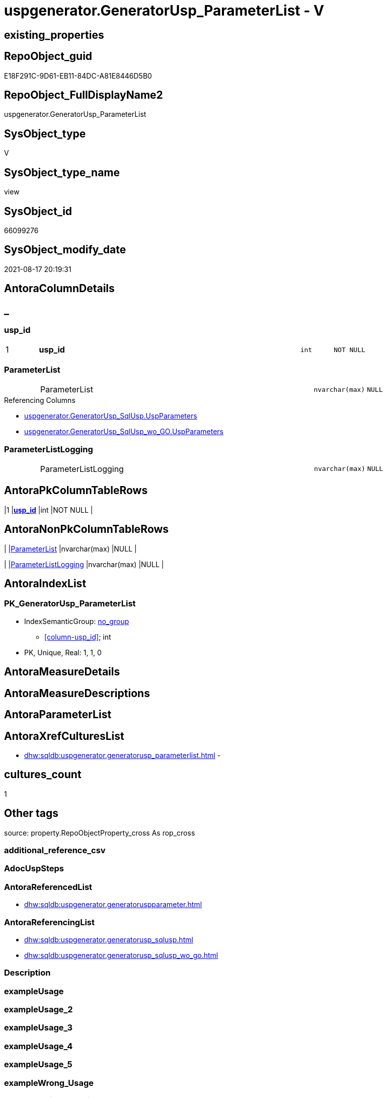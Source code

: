 // tag::HeaderFullDisplayName[]
= uspgenerator.GeneratorUsp_ParameterList - V
// end::HeaderFullDisplayName[]

== existing_properties

// tag::existing_properties[]

:ExistsProperty--antorareferencedlist:
:ExistsProperty--antorareferencinglist:
:ExistsProperty--is_repo_managed:
:ExistsProperty--is_ssas:
:ExistsProperty--pk_index_guid:
:ExistsProperty--pk_indexpatterncolumndatatype:
:ExistsProperty--pk_indexpatterncolumnname:
:ExistsProperty--referencedobjectlist:
:ExistsProperty--sql_modules_definition:
:ExistsProperty--FK:
:ExistsProperty--AntoraIndexList:
:ExistsProperty--Columns:
// end::existing_properties[]

== RepoObject_guid

// tag::RepoObject_guid[]
E18F291C-9D61-EB11-84DC-A81E8446D5B0
// end::RepoObject_guid[]

== RepoObject_FullDisplayName2

// tag::RepoObject_FullDisplayName2[]
uspgenerator.GeneratorUsp_ParameterList
// end::RepoObject_FullDisplayName2[]

== SysObject_type

// tag::SysObject_type[]
V 
// end::SysObject_type[]

== SysObject_type_name

// tag::SysObject_type_name[]
view
// end::SysObject_type_name[]

== SysObject_id

// tag::SysObject_id[]
66099276
// end::SysObject_id[]

== SysObject_modify_date

// tag::SysObject_modify_date[]
2021-08-17 20:19:31
// end::SysObject_modify_date[]

== AntoraColumnDetails

// tag::AntoraColumnDetails[]
[discrete]
== _


[#column-uspunderlineid]
=== usp_id

[cols="d,8a,m,m,m"]
|===
|1
|*usp_id*
|int
|NOT NULL
|
|===


[#column-parameterlist]
=== ParameterList

[cols="d,8a,m,m,m"]
|===
|
|ParameterList
|nvarchar(max)
|NULL
|
|===

.Referencing Columns
--
* xref:uspgenerator.generatorusp_sqlusp.adoc#column-uspparameters[+uspgenerator.GeneratorUsp_SqlUsp.UspParameters+]
* xref:uspgenerator.generatorusp_sqlusp_wo_go.adoc#column-uspparameters[+uspgenerator.GeneratorUsp_SqlUsp_wo_GO.UspParameters+]
--


[#column-parameterlistlogging]
=== ParameterListLogging

[cols="d,8a,m,m,m"]
|===
|
|ParameterListLogging
|nvarchar(max)
|NULL
|
|===


// end::AntoraColumnDetails[]

== AntoraPkColumnTableRows

// tag::AntoraPkColumnTableRows[]
|1
|*<<column-uspunderlineid>>*
|int
|NOT NULL
|



// end::AntoraPkColumnTableRows[]

== AntoraNonPkColumnTableRows

// tag::AntoraNonPkColumnTableRows[]

|
|<<column-parameterlist>>
|nvarchar(max)
|NULL
|

|
|<<column-parameterlistlogging>>
|nvarchar(max)
|NULL
|

// end::AntoraNonPkColumnTableRows[]

== AntoraIndexList

// tag::AntoraIndexList[]

[#index-pkunderlinegeneratoruspunderlineparameterlist]
=== PK_GeneratorUsp_ParameterList

* IndexSemanticGroup: xref:other/indexsemanticgroup.adoc#startbnoblankgroupendb[no_group]
+
--
* <<column-usp_id>>; int
--
* PK, Unique, Real: 1, 1, 0

// end::AntoraIndexList[]

== AntoraMeasureDetails

// tag::AntoraMeasureDetails[]

// end::AntoraMeasureDetails[]

== AntoraMeasureDescriptions



== AntoraParameterList

// tag::AntoraParameterList[]

// end::AntoraParameterList[]

== AntoraXrefCulturesList

// tag::AntoraXrefCulturesList[]
* xref:dhw:sqldb:uspgenerator.generatorusp_parameterlist.adoc[] - 
// end::AntoraXrefCulturesList[]

== cultures_count

// tag::cultures_count[]
1
// end::cultures_count[]

== Other tags

source: property.RepoObjectProperty_cross As rop_cross


=== additional_reference_csv

// tag::additional_reference_csv[]

// end::additional_reference_csv[]


=== AdocUspSteps

// tag::adocuspsteps[]

// end::adocuspsteps[]


=== AntoraReferencedList

// tag::antorareferencedlist[]
* xref:dhw:sqldb:uspgenerator.generatoruspparameter.adoc[]
// end::antorareferencedlist[]


=== AntoraReferencingList

// tag::antorareferencinglist[]
* xref:dhw:sqldb:uspgenerator.generatorusp_sqlusp.adoc[]
* xref:dhw:sqldb:uspgenerator.generatorusp_sqlusp_wo_go.adoc[]
// end::antorareferencinglist[]


=== Description

// tag::description[]

// end::description[]


=== exampleUsage

// tag::exampleusage[]

// end::exampleusage[]


=== exampleUsage_2

// tag::exampleusage_2[]

// end::exampleusage_2[]


=== exampleUsage_3

// tag::exampleusage_3[]

// end::exampleusage_3[]


=== exampleUsage_4

// tag::exampleusage_4[]

// end::exampleusage_4[]


=== exampleUsage_5

// tag::exampleusage_5[]

// end::exampleusage_5[]


=== exampleWrong_Usage

// tag::examplewrong_usage[]

// end::examplewrong_usage[]


=== has_execution_plan_issue

// tag::has_execution_plan_issue[]

// end::has_execution_plan_issue[]


=== has_get_referenced_issue

// tag::has_get_referenced_issue[]

// end::has_get_referenced_issue[]


=== has_history

// tag::has_history[]

// end::has_history[]


=== has_history_columns

// tag::has_history_columns[]

// end::has_history_columns[]


=== InheritanceType

// tag::inheritancetype[]

// end::inheritancetype[]


=== is_persistence

// tag::is_persistence[]

// end::is_persistence[]


=== is_persistence_check_duplicate_per_pk

// tag::is_persistence_check_duplicate_per_pk[]

// end::is_persistence_check_duplicate_per_pk[]


=== is_persistence_check_for_empty_source

// tag::is_persistence_check_for_empty_source[]

// end::is_persistence_check_for_empty_source[]


=== is_persistence_delete_changed

// tag::is_persistence_delete_changed[]

// end::is_persistence_delete_changed[]


=== is_persistence_delete_missing

// tag::is_persistence_delete_missing[]

// end::is_persistence_delete_missing[]


=== is_persistence_insert

// tag::is_persistence_insert[]

// end::is_persistence_insert[]


=== is_persistence_truncate

// tag::is_persistence_truncate[]

// end::is_persistence_truncate[]


=== is_persistence_update_changed

// tag::is_persistence_update_changed[]

// end::is_persistence_update_changed[]


=== is_repo_managed

// tag::is_repo_managed[]
0
// end::is_repo_managed[]


=== is_ssas

// tag::is_ssas[]
0
// end::is_ssas[]


=== microsoft_database_tools_support

// tag::microsoft_database_tools_support[]

// end::microsoft_database_tools_support[]


=== MS_Description

// tag::ms_description[]

// end::ms_description[]


=== persistence_source_RepoObject_fullname

// tag::persistence_source_repoobject_fullname[]

// end::persistence_source_repoobject_fullname[]


=== persistence_source_RepoObject_fullname2

// tag::persistence_source_repoobject_fullname2[]

// end::persistence_source_repoobject_fullname2[]


=== persistence_source_RepoObject_guid

// tag::persistence_source_repoobject_guid[]

// end::persistence_source_repoobject_guid[]


=== persistence_source_RepoObject_xref

// tag::persistence_source_repoobject_xref[]

// end::persistence_source_repoobject_xref[]


=== pk_index_guid

// tag::pk_index_guid[]
46CF54E5-0696-EB11-84F4-A81E8446D5B0
// end::pk_index_guid[]


=== pk_IndexPatternColumnDatatype

// tag::pk_indexpatterncolumndatatype[]
int
// end::pk_indexpatterncolumndatatype[]


=== pk_IndexPatternColumnName

// tag::pk_indexpatterncolumnname[]
usp_id
// end::pk_indexpatterncolumnname[]


=== pk_IndexSemanticGroup

// tag::pk_indexsemanticgroup[]

// end::pk_indexsemanticgroup[]


=== ReferencedObjectList

// tag::referencedobjectlist[]
* [uspgenerator].[GeneratorUspParameter]
// end::referencedobjectlist[]


=== usp_persistence_RepoObject_guid

// tag::usp_persistence_repoobject_guid[]

// end::usp_persistence_repoobject_guid[]


=== UspExamples

// tag::uspexamples[]

// end::uspexamples[]


=== uspgenerator_usp_id

// tag::uspgenerator_usp_id[]

// end::uspgenerator_usp_id[]


=== UspParameters

// tag::uspparameters[]

// end::uspparameters[]

== Boolean Attributes

source: property.RepoObjectProperty WHERE property_int = 1

// tag::boolean_attributes[]


// end::boolean_attributes[]

== PlantUML diagrams

=== PlantUML Entity

// tag::puml_entity[]
[plantuml, entity-{docname}, svg, subs=macros]
....
'Left to right direction
top to bottom direction
hide circle
'avoide "." issues:
set namespaceSeparator none


skinparam class {
  BackgroundColor White
  BackgroundColor<<FN>> Yellow
  BackgroundColor<<FS>> Yellow
  BackgroundColor<<FT>> LightGray
  BackgroundColor<<IF>> Yellow
  BackgroundColor<<IS>> Yellow
  BackgroundColor<<P>>  Aqua
  BackgroundColor<<PC>> Aqua
  BackgroundColor<<SN>> Yellow
  BackgroundColor<<SO>> SlateBlue
  BackgroundColor<<TF>> LightGray
  BackgroundColor<<TR>> Tomato
  BackgroundColor<<U>>  White
  BackgroundColor<<V>>  WhiteSmoke
  BackgroundColor<<X>>  Aqua
  BackgroundColor<<external>> AliceBlue
}


entity "puml-link:dhw:sqldb:uspgenerator.generatorusp_parameterlist.adoc[]" as uspgenerator.GeneratorUsp_ParameterList << V >> {
  - **usp_id** : (int)
  ParameterList : (nvarchar(max))
  ParameterListLogging : (nvarchar(max))
  --
}
....

// end::puml_entity[]

=== PlantUML Entity 1 1 FK

// tag::puml_entity_1_1_fk[]
[plantuml, entity_1_1_fk-{docname}, svg, subs=macros]
....
@startuml
left to right direction
'top to bottom direction
hide circle
'avoide "." issues:
set namespaceSeparator none


skinparam class {
  BackgroundColor White
  BackgroundColor<<FN>> Yellow
  BackgroundColor<<FS>> Yellow
  BackgroundColor<<FT>> LightGray
  BackgroundColor<<IF>> Yellow
  BackgroundColor<<IS>> Yellow
  BackgroundColor<<P>>  Aqua
  BackgroundColor<<PC>> Aqua
  BackgroundColor<<SN>> Yellow
  BackgroundColor<<SO>> SlateBlue
  BackgroundColor<<TF>> LightGray
  BackgroundColor<<TR>> Tomato
  BackgroundColor<<U>>  White
  BackgroundColor<<V>>  WhiteSmoke
  BackgroundColor<<X>>  Aqua
  BackgroundColor<<external>> AliceBlue
}


entity "puml-link:dhw:sqldb:uspgenerator.generatorusp_parameterlist.adoc[]" as uspgenerator.GeneratorUsp_ParameterList << V >> {
- **PK_GeneratorUsp_ParameterList**

..
usp_id; int
}



footer The diagram is interactive and contains links.

@enduml
....

// end::puml_entity_1_1_fk[]

=== PlantUML 1 1 ObjectRef

// tag::puml_entity_1_1_objectref[]
[plantuml, entity_1_1_objectref-{docname}, svg, subs=macros]
....
@startuml
left to right direction
'top to bottom direction
hide circle
'avoide "." issues:
set namespaceSeparator none


skinparam class {
  BackgroundColor White
  BackgroundColor<<FN>> Yellow
  BackgroundColor<<FS>> Yellow
  BackgroundColor<<FT>> LightGray
  BackgroundColor<<IF>> Yellow
  BackgroundColor<<IS>> Yellow
  BackgroundColor<<P>>  Aqua
  BackgroundColor<<PC>> Aqua
  BackgroundColor<<SN>> Yellow
  BackgroundColor<<SO>> SlateBlue
  BackgroundColor<<TF>> LightGray
  BackgroundColor<<TR>> Tomato
  BackgroundColor<<U>>  White
  BackgroundColor<<V>>  WhiteSmoke
  BackgroundColor<<X>>  Aqua
  BackgroundColor<<external>> AliceBlue
}


entity "puml-link:dhw:sqldb:uspgenerator.generatorusp_parameterlist.adoc[]" as uspgenerator.GeneratorUsp_ParameterList << V >> {
  - **usp_id** : (int)
  --
}

entity "puml-link:dhw:sqldb:uspgenerator.generatorusp_sqlusp.adoc[]" as uspgenerator.GeneratorUsp_SqlUsp << V >> {
  --
}

entity "puml-link:dhw:sqldb:uspgenerator.generatorusp_sqlusp_wo_go.adoc[]" as uspgenerator.GeneratorUsp_SqlUsp_wo_GO << V >> {
  --
}

entity "puml-link:dhw:sqldb:uspgenerator.generatoruspparameter.adoc[]" as uspgenerator.GeneratorUspParameter << U >> {
  - **id** : (int)
  --
}

uspgenerator.GeneratorUsp_ParameterList <.. uspgenerator.GeneratorUsp_SqlUsp
uspgenerator.GeneratorUsp_ParameterList <.. uspgenerator.GeneratorUsp_SqlUsp_wo_GO
uspgenerator.GeneratorUspParameter <.. uspgenerator.GeneratorUsp_ParameterList

footer The diagram is interactive and contains links.

@enduml
....

// end::puml_entity_1_1_objectref[]

=== PlantUML 30 0 ObjectRef

// tag::puml_entity_30_0_objectref[]
[plantuml, entity_30_0_objectref-{docname}, svg, subs=macros]
....
@startuml
'Left to right direction
top to bottom direction
hide circle
'avoide "." issues:
set namespaceSeparator none


skinparam class {
  BackgroundColor White
  BackgroundColor<<FN>> Yellow
  BackgroundColor<<FS>> Yellow
  BackgroundColor<<FT>> LightGray
  BackgroundColor<<IF>> Yellow
  BackgroundColor<<IS>> Yellow
  BackgroundColor<<P>>  Aqua
  BackgroundColor<<PC>> Aqua
  BackgroundColor<<SN>> Yellow
  BackgroundColor<<SO>> SlateBlue
  BackgroundColor<<TF>> LightGray
  BackgroundColor<<TR>> Tomato
  BackgroundColor<<U>>  White
  BackgroundColor<<V>>  WhiteSmoke
  BackgroundColor<<X>>  Aqua
  BackgroundColor<<external>> AliceBlue
}


entity "puml-link:dhw:sqldb:uspgenerator.generatorusp_parameterlist.adoc[]" as uspgenerator.GeneratorUsp_ParameterList << V >> {
  - **usp_id** : (int)
  --
}

entity "puml-link:dhw:sqldb:uspgenerator.generatoruspparameter.adoc[]" as uspgenerator.GeneratorUspParameter << U >> {
  - **id** : (int)
  --
}

uspgenerator.GeneratorUspParameter <.. uspgenerator.GeneratorUsp_ParameterList

footer The diagram is interactive and contains links.

@enduml
....

// end::puml_entity_30_0_objectref[]

=== PlantUML 0 30 ObjectRef

// tag::puml_entity_0_30_objectref[]
[plantuml, entity_0_30_objectref-{docname}, svg, subs=macros]
....
@startuml
'Left to right direction
top to bottom direction
hide circle
'avoide "." issues:
set namespaceSeparator none


skinparam class {
  BackgroundColor White
  BackgroundColor<<FN>> Yellow
  BackgroundColor<<FS>> Yellow
  BackgroundColor<<FT>> LightGray
  BackgroundColor<<IF>> Yellow
  BackgroundColor<<IS>> Yellow
  BackgroundColor<<P>>  Aqua
  BackgroundColor<<PC>> Aqua
  BackgroundColor<<SN>> Yellow
  BackgroundColor<<SO>> SlateBlue
  BackgroundColor<<TF>> LightGray
  BackgroundColor<<TR>> Tomato
  BackgroundColor<<U>>  White
  BackgroundColor<<V>>  WhiteSmoke
  BackgroundColor<<X>>  Aqua
  BackgroundColor<<external>> AliceBlue
}


entity "puml-link:dhw:sqldb:property.repoobjectproperty_collect_source_uspgenerator.adoc[]" as property.RepoObjectProperty_Collect_source_uspgenerator << V >> {
  **RepoObject_guid** : (uniqueidentifier)
  - **property_name** : (varchar(14))
  --
}

entity "puml-link:dhw:sqldb:property.usp_repoobject_inheritance.adoc[]" as property.usp_RepoObject_Inheritance << P >> {
  --
}

entity "puml-link:dhw:sqldb:property.usp_repoobjectproperty_collect.adoc[]" as property.usp_RepoObjectProperty_collect << P >> {
  --
}

entity "puml-link:dhw:sqldb:repo.usp_main.adoc[]" as repo.usp_main << P >> {
  --
}

entity "puml-link:dhw:sqldb:uspgenerator.generatorusp_parameterlist.adoc[]" as uspgenerator.GeneratorUsp_ParameterList << V >> {
  - **usp_id** : (int)
  --
}

entity "puml-link:dhw:sqldb:uspgenerator.generatorusp_sqlusp.adoc[]" as uspgenerator.GeneratorUsp_SqlUsp << V >> {
  --
}

entity "puml-link:dhw:sqldb:uspgenerator.generatorusp_sqlusp_wo_go.adoc[]" as uspgenerator.GeneratorUsp_SqlUsp_wo_GO << V >> {
  --
}

property.RepoObjectProperty_Collect_source_uspgenerator <.. property.usp_RepoObjectProperty_collect
property.usp_RepoObject_Inheritance <.. repo.usp_main
property.usp_RepoObjectProperty_collect <.. property.usp_RepoObject_Inheritance
property.usp_RepoObjectProperty_collect <.. repo.usp_main
uspgenerator.GeneratorUsp_ParameterList <.. uspgenerator.GeneratorUsp_SqlUsp
uspgenerator.GeneratorUsp_ParameterList <.. uspgenerator.GeneratorUsp_SqlUsp_wo_GO
uspgenerator.GeneratorUsp_SqlUsp <.. property.RepoObjectProperty_Collect_source_uspgenerator

footer The diagram is interactive and contains links.

@enduml
....

// end::puml_entity_0_30_objectref[]

=== PlantUML 1 1 ColumnRef

// tag::puml_entity_1_1_colref[]
[plantuml, entity_1_1_colref-{docname}, svg, subs=macros]
....
@startuml
left to right direction
'top to bottom direction
hide circle
'avoide "." issues:
set namespaceSeparator none


skinparam class {
  BackgroundColor White
  BackgroundColor<<FN>> Yellow
  BackgroundColor<<FS>> Yellow
  BackgroundColor<<FT>> LightGray
  BackgroundColor<<IF>> Yellow
  BackgroundColor<<IS>> Yellow
  BackgroundColor<<P>>  Aqua
  BackgroundColor<<PC>> Aqua
  BackgroundColor<<SN>> Yellow
  BackgroundColor<<SO>> SlateBlue
  BackgroundColor<<TF>> LightGray
  BackgroundColor<<TR>> Tomato
  BackgroundColor<<U>>  White
  BackgroundColor<<V>>  WhiteSmoke
  BackgroundColor<<X>>  Aqua
  BackgroundColor<<external>> AliceBlue
}


entity "puml-link:dhw:sqldb:uspgenerator.generatorusp_parameterlist.adoc[]" as uspgenerator.GeneratorUsp_ParameterList << V >> {
  - **usp_id** : (int)
  ParameterList : (nvarchar(max))
  ParameterListLogging : (nvarchar(max))
  --
}

entity "puml-link:dhw:sqldb:uspgenerator.generatorusp_sqlusp.adoc[]" as uspgenerator.GeneratorUsp_SqlUsp << V >> {
  - AdocUspSteps : (nvarchar(max))
  - has_logging : (tinyint)
  MS_Description : (nvarchar(4000))
  RepoObject_guid : (uniqueidentifier)
  SqlStepList : (nvarchar(max))
  - SqlUsp : (nvarchar(max))
  SqlViewPersistenceUpdateCheck : (nvarchar(max))
  usp_Description : (nvarchar(4000))
  - usp_fullname : (nvarchar(261))
  - usp_id : (int)
  - usp_name : (nvarchar(128))
  - usp_schema : (nvarchar(128))
  - UspExamples : (nvarchar(4000))
  UspParameters : (nvarchar(max))
  --
}

entity "puml-link:dhw:sqldb:uspgenerator.generatorusp_sqlusp_wo_go.adoc[]" as uspgenerator.GeneratorUsp_SqlUsp_wo_GO << V >> {
  - AdocUspSteps : (nvarchar(max))
  - has_logging : (tinyint)
  MS_Description : (nvarchar(4000))
  RepoObject_guid : (uniqueidentifier)
  SqlStepList : (nvarchar(max))
  - SqlUsp_wo_GO : (nvarchar(max))
  usp_Description : (nvarchar(4000))
  - usp_fullname : (nvarchar(261))
  - usp_id : (int)
  - usp_name : (nvarchar(128))
  - usp_schema : (nvarchar(128))
  - UspExamples : (nvarchar(4000))
  UspParameters : (nvarchar(max))
  --
}

entity "puml-link:dhw:sqldb:uspgenerator.generatoruspparameter.adoc[]" as uspgenerator.GeneratorUspParameter << U >> {
  - **id** : (int)
  DefaultValue : (nvarchar(max))
  Description : (nvarchar(4000))
  - has_DefaultValue : (tinyint)
  - is_inactive : (tinyint)
  - is_out : (tinyint)
  - Name : (nvarchar(128))
  - Number : (int)
  - UserTypeFullname : (nvarchar(128))
  - usp_id : (int)
  --
}

uspgenerator.GeneratorUsp_ParameterList <.. uspgenerator.GeneratorUsp_SqlUsp
uspgenerator.GeneratorUsp_ParameterList <.. uspgenerator.GeneratorUsp_SqlUsp_wo_GO
uspgenerator.GeneratorUspParameter <.. uspgenerator.GeneratorUsp_ParameterList
"uspgenerator.GeneratorUsp_ParameterList::ParameterList" <-- "uspgenerator.GeneratorUsp_SqlUsp::UspParameters"
"uspgenerator.GeneratorUsp_ParameterList::ParameterList" <-- "uspgenerator.GeneratorUsp_SqlUsp_wo_GO::UspParameters"

footer The diagram is interactive and contains links.

@enduml
....

// end::puml_entity_1_1_colref[]


== sql_modules_definition

// tag::sql_modules_definition[]
[%collapsible]
=======
[source,sql,numbered,indent=0]
----



/*
List of parameters without trailing comma
*/
CREATE View uspgenerator.GeneratorUsp_ParameterList
As
Select
    up.usp_id
  , ParameterList        = String_Agg (
                                          Concat (
                                                     Cast('@' As NVarchar(Max))
                                                   , up.Name
                                                   , ' '
                                                   , up.UserTypeFullname
                                                   , Iif(up.has_DefaultValue = 1
                                                  , Concat ( ' = ', IsNull ( up.DefaultValue, 'NULL' ))
                                                  , Null)
                                                   , Iif(up.is_out = 1, ' OUTPUT', Null)
                                                   , Iif(Not up.Description Is Null, ' /* ' + up.Description + ' */', Null)
                                                 )
                                        , Char ( 13 ) + Char ( 10 ) + ','
                                      ) Within Group(Order By
                                                         up.Number)
  , ParameterListLogging = String_Agg (
                                          Concat (
                                                     Cast(' , @parameter_' As NVarchar(Max))
                                                   , Right(Concat ( '0', up.RowNumber_PerUsp ), 2)
                                                   , Cast(' = @' As NVarchar(Max))
                                                   , up.Name
                                                 )
                                        , Char ( 13 ) + Char ( 10 )
                                      ) Within Group(Order By
                                                         up.Number)
From
(
    Select
        par.usp_id
      , par.Number
      , par.Name
      , par.UserTypeFullname
      , par.is_inactive
      , par.is_out
      , par.has_DefaultValue
      , par.DefaultValue
      , par.Description
      , RowNumber_PerUsp = Row_Number () Over ( Partition By par.usp_id Order By par.Number )
    From
        uspgenerator.GeneratorUspParameter As par
) As up
Where
    up.is_inactive = 0
Group By
    up.usp_id

----
=======
// end::sql_modules_definition[]


